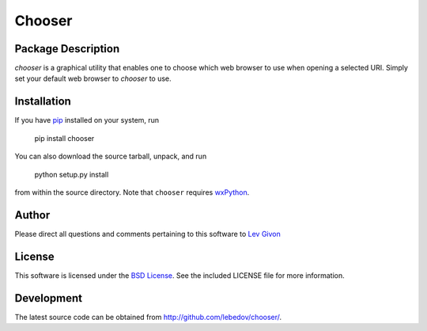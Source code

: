 .. -*- rst -*-

Chooser
=======

Package Description
-------------------
`chooser` is a graphical utility that enables one to choose which 
web browser to use when opening a selected URI. Simply set your
default web browser to `chooser` to use. 

Installation
------------
If you have `pip <http://www.pip-installer.org/>`_ installed on your
system, run

    pip install chooser

You can also download the source tarball, unpack, and run

    python setup.py install

from within the source directory. Note that ``chooser`` 
requires `wxPython <http://wxpython.org/>`_.

Author
------
Please direct all questions and comments pertaining to this software
to `Lev Givon <lev@columbia.edu>`_

License
-------

This software is licensed under the 
`BSD License <http://www.opensource.org/licenses/bsd-license.php>`_.
See the included LICENSE file for more information.

Development
-----------
The latest source code can be obtained from `<http://github.com/lebedov/chooser/>`_.
